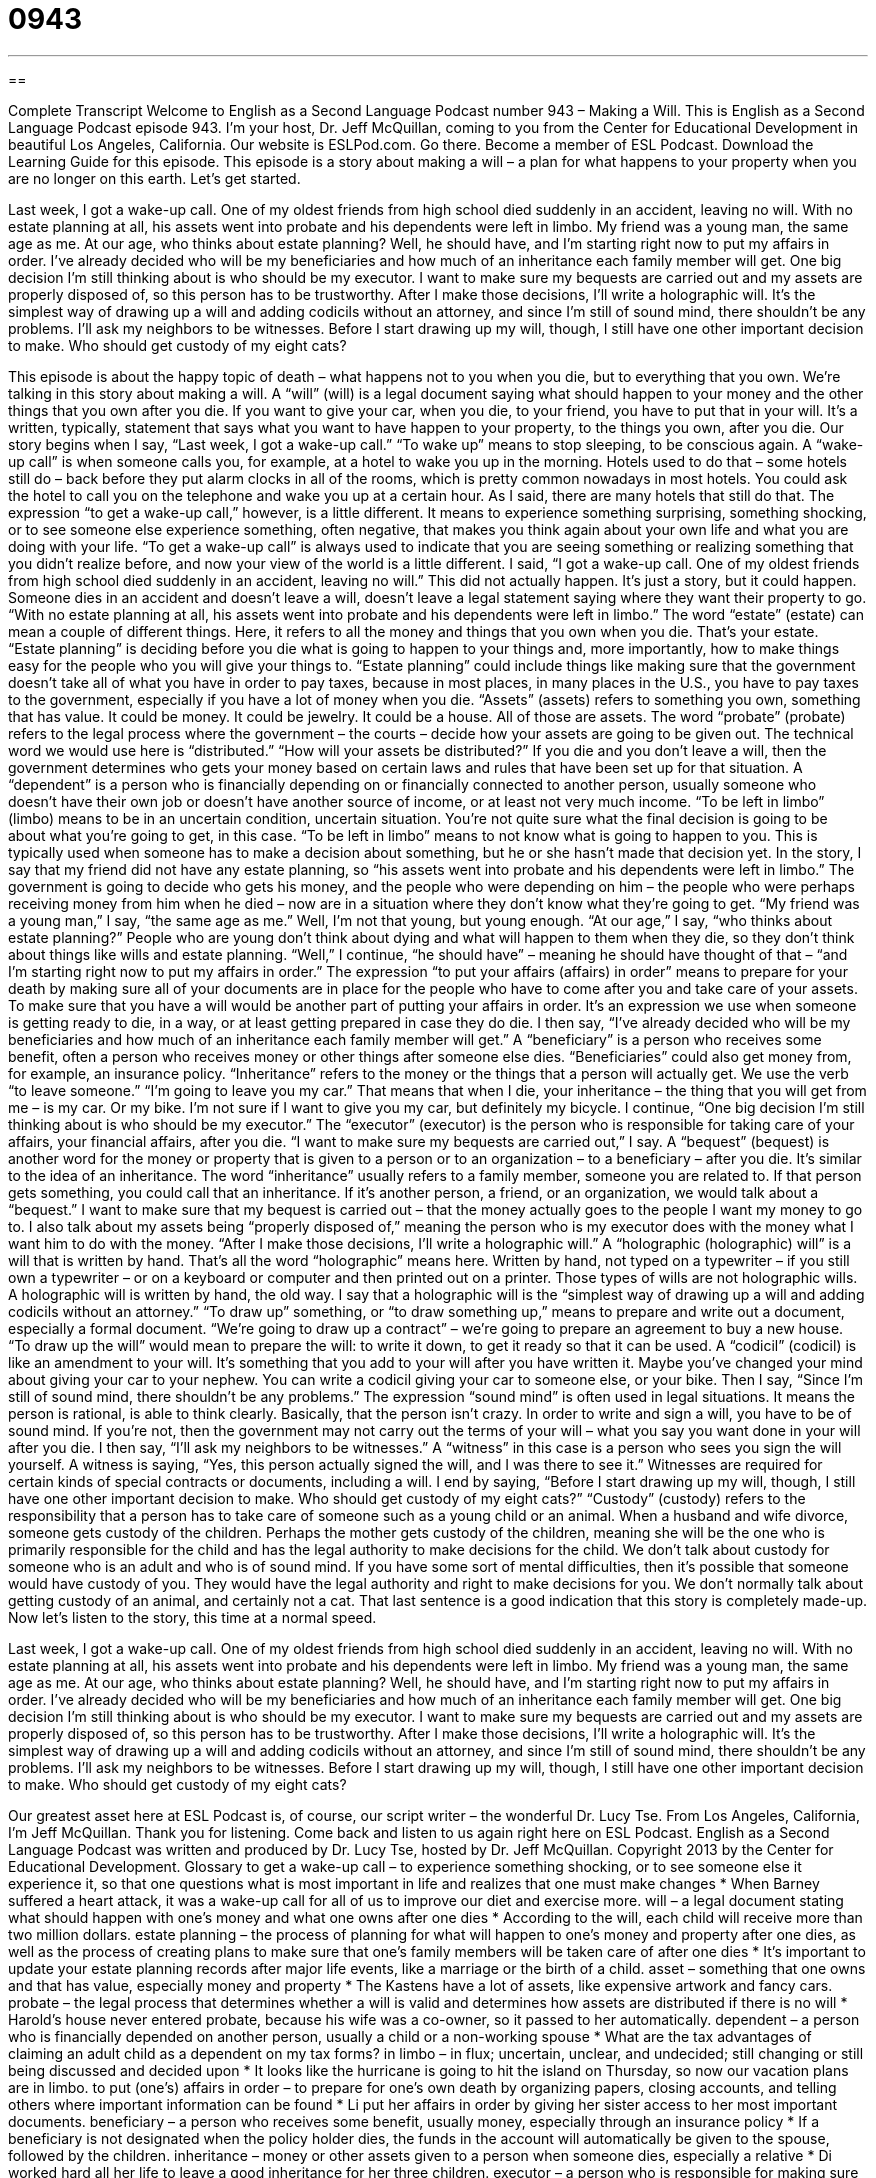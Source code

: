 = 0943
:toc: left
:toclevels: 3
:sectnums:
:stylesheet: ../../../myAdocCss.css

'''

== 

Complete Transcript
Welcome to English as a Second Language Podcast number 943 – Making a Will.
This is English as a Second Language Podcast episode 943. I'm your host, Dr. Jeff McQuillan, coming to you from the Center for Educational Development in beautiful Los Angeles, California.
Our website is ESLPod.com. Go there. Become a member of ESL Podcast. Download the Learning Guide for this episode.
This episode is a story about making a will – a plan for what happens to your property when you are no longer on this earth. Let's get started.
[start of story]
Last week, I got a wake-up call. One of my oldest friends from high school died suddenly in an accident, leaving no will. With no estate planning at all, his assets went into probate and his dependents were left in limbo.
My friend was a young man, the same age as me. At our age, who thinks about estate planning? Well, he should have, and I’m starting right now to put my affairs in order.
I’ve already decided who will be my beneficiaries and how much of an inheritance each family member will get. One big decision I’m still thinking about is who should be my executor. I want to make sure my bequests are carried out and my assets are properly disposed of, so this person has to be trustworthy.
After I make those decisions, I’ll write a holographic will. It’s the simplest way of drawing up a will and adding codicils without an attorney, and since I’m still of sound mind, there shouldn’t be any problems. I’ll ask my neighbors to be witnesses.
Before I start drawing up my will, though, I still have one other important decision to make. Who should get custody of my eight cats?
[end of story]
This episode is about the happy topic of death – what happens not to you when you die, but to everything that you own. We’re talking in this story about making a will. A “will” (will) is a legal document saying what should happen to your money and the other things that you own after you die. If you want to give your car, when you die, to your friend, you have to put that in your will. It's a written, typically, statement that says what you want to have happen to your property, to the things you own, after you die.
Our story begins when I say, “Last week, I got a wake-up call.” “To wake up” means to stop sleeping, to be conscious again. A “wake-up call” is when someone calls you, for example, at a hotel to wake you up in the morning. Hotels used to do that – some hotels still do – back before they put alarm clocks in all of the rooms, which is pretty common nowadays in most hotels. You could ask the hotel to call you on the telephone and wake you up at a certain hour. As I said, there are many hotels that still do that.
The expression “to get a wake-up call,” however, is a little different. It means to experience something surprising, something shocking, or to see someone else experience something, often negative, that makes you think again about your own life and what you are doing with your life. “To get a wake-up call” is always used to indicate that you are seeing something or realizing something that you didn't realize before, and now your view of the world is a little different.
I said, “I got a wake-up call. One of my oldest friends from high school died suddenly in an accident, leaving no will.” This did not actually happen. It's just a story, but it could happen. Someone dies in an accident and doesn't leave a will, doesn't leave a legal statement saying where they want their property to go. “With no estate planning at all, his assets went into probate and his dependents were left in limbo.”
The word “estate” (estate) can mean a couple of different things. Here, it refers to all the money and things that you own when you die. That's your estate. “Estate planning” is deciding before you die what is going to happen to your things and, more importantly, how to make things easy for the people who you will give your things to. “Estate planning” could include things like making sure that the government doesn't take all of what you have in order to pay taxes, because in most places, in many places in the U.S., you have to pay taxes to the government, especially if you have a lot of money when you die.
“Assets” (assets) refers to something you own, something that has value. It could be money. It could be jewelry. It could be a house. All of those are assets. The word “probate” (probate) refers to the legal process where the government – the courts – decide how your assets are going to be given out. The technical word we would use here is “distributed.” “How will your assets be distributed?” If you die and you don't leave a will, then the government determines who gets your money based on certain laws and rules that have been set up for that situation.
A “dependent” is a person who is financially depending on or financially connected to another person, usually someone who doesn't have their own job or doesn't have another source of income, or at least not very much income. “To be left in limbo” (limbo) means to be in an uncertain condition, uncertain situation. You're not quite sure what the final decision is going to be about what you're going to get, in this case. “To be left in limbo” means to not know what is going to happen to you. This is typically used when someone has to make a decision about something, but he or she hasn't made that decision yet.
In the story, I say that my friend did not have any estate planning, so “his assets went into probate and his dependents were left in limbo.” The government is going to decide who gets his money, and the people who were depending on him – the people who were perhaps receiving money from him when he died – now are in a situation where they don't know what they're going to get. “My friend was a young man,” I say, “the same age as me.” Well, I'm not that young, but young enough. “At our age,” I say, “who thinks about estate planning?” People who are young don't think about dying and what will happen to them when they die, so they don't think about things like wills and estate planning.
“Well,” I continue, “he should have” – meaning he should have thought of that – “and I'm starting right now to put my affairs in order.” The expression “to put your affairs (affairs) in order” means to prepare for your death by making sure all of your documents are in place for the people who have to come after you and take care of your assets. To make sure that you have a will would be another part of putting your affairs in order. It's an expression we use when someone is getting ready to die, in a way, or at least getting prepared in case they do die.
I then say, “I've already decided who will be my beneficiaries and how much of an inheritance each family member will get.” A “beneficiary” is a person who receives some benefit, often a person who receives money or other things after someone else dies. “Beneficiaries” could also get money from, for example, an insurance policy. “Inheritance” refers to the money or the things that a person will actually get. We use the verb “to leave someone.” “I'm going to leave you my car.” That means that when I die, your inheritance – the thing that you will get from me – is my car. Or my bike. I'm not sure if I want to give you my car, but definitely my bicycle.
I continue, “One big decision I'm still thinking about is who should be my executor.” The “executor” (executor) is the person who is responsible for taking care of your affairs, your financial affairs, after you die. “I want to make sure my bequests are carried out,” I say. A “bequest” (bequest) is another word for the money or property that is given to a person or to an organization – to a beneficiary – after you die. It's similar to the idea of an inheritance. The word “inheritance” usually refers to a family member, someone you are related to. If that person gets something, you could call that an inheritance. If it's another person, a friend, or an organization, we would talk about a “bequest.”
I want to make sure that my bequest is carried out – that the money actually goes to the people I want my money to go to. I also talk about my assets being “properly disposed of,” meaning the person who is my executor does with the money what I want him to do with the money. “After I make those decisions, I’ll write a holographic will.” A “holographic (holographic) will” is a will that is written by hand. That's all the word “holographic” means here. Written by hand, not typed on a typewriter – if you still own a typewriter – or on a keyboard or computer and then printed out on a printer. Those types of wills are not holographic wills. A holographic will is written by hand, the old way.
I say that a holographic will is the “simplest way of drawing up a will and adding codicils without an attorney.” “To draw up” something, or “to draw something up,” means to prepare and write out a document, especially a formal document. “We’re going to draw up a contract” – we’re going to prepare an agreement to buy a new house. “To draw up the will” would mean to prepare the will: to write it down, to get it ready so that it can be used. A “codicil” (codicil) is like an amendment to your will. It's something that you add to your will after you have written it. Maybe you've changed your mind about giving your car to your nephew. You can write a codicil giving your car to someone else, or your bike.
Then I say, “Since I'm still of sound mind, there shouldn't be any problems.” The expression “sound mind” is often used in legal situations. It means the person is rational, is able to think clearly. Basically, that the person isn't crazy. In order to write and sign a will, you have to be of sound mind. If you're not, then the government may not carry out the terms of your will – what you say you want done in your will after you die.
I then say, “I'll ask my neighbors to be witnesses.” A “witness” in this case is a person who sees you sign the will yourself. A witness is saying, “Yes, this person actually signed the will, and I was there to see it.” Witnesses are required for certain kinds of special contracts or documents, including a will.
I end by saying, “Before I start drawing up my will, though, I still have one other important decision to make. Who should get custody of my eight cats?” “Custody” (custody) refers to the responsibility that a person has to take care of someone such as a young child or an animal. When a husband and wife divorce, someone gets custody of the children. Perhaps the mother gets custody of the children, meaning she will be the one who is primarily responsible for the child and has the legal authority to make decisions for the child.
We don't talk about custody for someone who is an adult and who is of sound mind. If you have some sort of mental difficulties, then it's possible that someone would have custody of you. They would have the legal authority and right to make decisions for you. We don't normally talk about getting custody of an animal, and certainly not a cat. That last sentence is a good indication that this story is completely made-up.
Now let’s listen to the story, this time at a normal speed.
[start of story]
Last week, I got a wake-up call. One of my oldest friends from high school died suddenly in an accident, leaving no will. With no estate planning at all, his assets went into probate and his dependents were left in limbo.
My friend was a young man, the same age as me. At our age, who thinks about estate planning? Well, he should have, and I’m starting right now to put my affairs in order.
I’ve already decided who will be my beneficiaries and how much of an inheritance each family member will get. One big decision I’m still thinking about is who should be my executor. I want to make sure my bequests are carried out and my assets are properly disposed of, so this person has to be trustworthy.
After I make those decisions, I’ll write a holographic will. It’s the simplest way of drawing up a will and adding codicils without an attorney, and since I’m still of sound mind, there shouldn’t be any problems. I’ll ask my neighbors to be witnesses.
Before I start drawing up my will, though, I still have one other important decision to make. Who should get custody of my eight cats?
[end of story]
Our greatest asset here at ESL Podcast is, of course, our script writer – the wonderful Dr. Lucy Tse.
From Los Angeles, California, I'm Jeff McQuillan. Thank you for listening. Come back and listen to us again right here on ESL Podcast.
English as a Second Language Podcast was written and produced by Dr. Lucy Tse, hosted by Dr. Jeff McQuillan. Copyright 2013 by the Center for Educational Development.
Glossary
to get a wake-up call – to experience something shocking, or to see someone else it experience it, so that one questions what is most important in life and realizes that one must make changes
* When Barney suffered a heart attack, it was a wake-up call for all of us to improve our diet and exercise more.
will – a legal document stating what should happen with one’s money and what one owns after one dies
* According to the will, each child will receive more than two million dollars.
estate planning – the process of planning for what will happen to one’s money and property after one dies, as well as the process of creating plans to make sure that one’s family members will be taken care of after one dies
* It’s important to update your estate planning records after major life events, like a marriage or the birth of a child.
asset – something that one owns and that has value, especially money and property
* The Kastens have a lot of assets, like expensive artwork and fancy cars.
probate – the legal process that determines whether a will is valid and determines how assets are distributed if there is no will
* Harold’s house never entered probate, because his wife was a co-owner, so it passed to her automatically.
dependent – a person who is financially depended on another person, usually a child or a non-working spouse
* What are the tax advantages of claiming an adult child as a dependent on my tax forms?
in limbo – in flux; uncertain, unclear, and undecided; still changing or still being discussed and decided upon
* It looks like the hurricane is going to hit the island on Thursday, so now our vacation plans are in limbo.
to put (one’s) affairs in order – to prepare for one’s own death by organizing papers, closing accounts, and telling others where important information can be found
* Li put her affairs in order by giving her sister access to her most important documents.
beneficiary – a person who receives some benefit, usually money, especially through an insurance policy
* If a beneficiary is not designated when the policy holder dies, the funds in the account will automatically be given to the spouse, followed by the children.
inheritance – money or other assets given to a person when someone dies, especially a relative
* Di worked hard all her life to leave a good inheritance for her three children.
executor – a person who is responsible for making sure that a will is followed correctly
* Karina wants to have an executor who isn’t a family member, because she thinks that will prevent arguments and bad feelings.
bequest – money or property that is given to a person or organization in accordance with a will after someone dies
* His bequests included a generous donation to the local hospital.
holographic will – a will that is written by hand (not typed) and signed by the individual, without the witness signatures that are part of more formal wills
* When the man realized he was dying, he quickly wrote “all to my wife” on the wall over his bed, and it became his holographic will.
to draw up – to draft; to write something; to create a written document, especially informally
* How long did it take the team to draw up a new contract?
codicil – a written statement that adds to, changes, or revokes (nullifies) a will
* As soon as the divorce papers were signed, Kazuyuki asked his lawyer to work on the codicils.
of sound mind – logical, rational, and able to think clearly; without a mental illness; not crazy
* It would be illegal and unethical for a minister to marry two people unless he believed they were both of sound mind.
witness – a person who signs a document to officially indicate that he or she saw it be signed by the person it directly affects
* Could you please sign your name here as my witness for this health insurance paperwork?
Comprehension Questions
1. Who receives an inheritance?
a) Dependents.
b) Beneficiaries.
c) Executors.
2. What does he mean by saying, “I’m still of sound mind”?
a) He’s still young and should live for many more years.
b) He is smart enough to write his own will without an attorney.
c) He can think logically, clearly, and rationally.
Answers at bottom.
What Else Does It Mean?
will
The word “will,” in this podcast, means a legal document stating what should happen to one’s money and possessions after one dies: “Luna wrote her will immediately after the birth of her daughter.” A “will” is also one’s determination to do something: “If you have the will, you will find a way to succeed.” The phrase “where there’s a will there’s a way” means that if one really wants to do or have something, it is possible: “Losing 200 pounds will be a major challenge, but where there’s a will there’s a way.” Finally, the phrase “at will” means however and whenever one wants: “You can’t just leave the office at will. You need to tell your boss where you’re going and when you’ll be back.”
of sound mind
In this podcast, the phrase “of sound mind” means logical, rational, and able to think clearly, without a mental illness: “How could anyone of sound mind leave millions of dollars to a pet rabbit?” A “sound sleeper” is someone who sleeps well and is not easily woken up: “Justin is a such a sound sleeper that he didn’t even wake up when the fire alarm sounded.” The phrase “sound asleep” means in a deep sleep and not easily disturbed: “The baby is sound asleep, but you can hold him once he wakes up.” Finally, a “sound bite” is a short excerpt (part) of a recorded statement or speech that is shown repeatedly in the news: “Ollie is a popular politician who is very good at coming up with interesting sound bites, but he isn’t really a very good policy-maker.”
Culture Note
Types of Wills
In the United States, there are many different types of wills. Most people “opt for” (choose to have) a “simple will,” which is also known as a “statutory will.” People can “adapt” (modify; change) a “template” (a document that can be customized to meet one’s needs) by filling in the “blanks” (empty lines) to make sure that their will meets the state’s legal requirements. These types of wills work best for people with an “uncomplicated” (simple) “estate” (everything one owns at the time of death).
Wealthier individuals sometimes opt for a “pour-over will,” which “pours” (transfers) assets into a “trust” (a special type of account with named beneficiaries), and then those assets can be distributed “in accordance with” (according to) the terms of the trust.
A “conditional will,” also known as a “contingent will,” is “contingent” (dependent) on certain events happening. For example, a beneficiary might be required to have reached a certain age, or a beneficiary might be required to not have had a divorce. If those “conditions” (requirements) are not met, the other terms of the will are not followed.
A “living will” is a completely different type of document. It does not deal with the distribution of assets, but “rather” (instead) indicates what type of medical treatment an individual wants to have. For example, an older person with many health problems might create a living will stating that he or she does not want to “be resuscitated” (brought to life or kept alive after one has stopped breathing).
Comprehension Answers
1 - b
2 - c